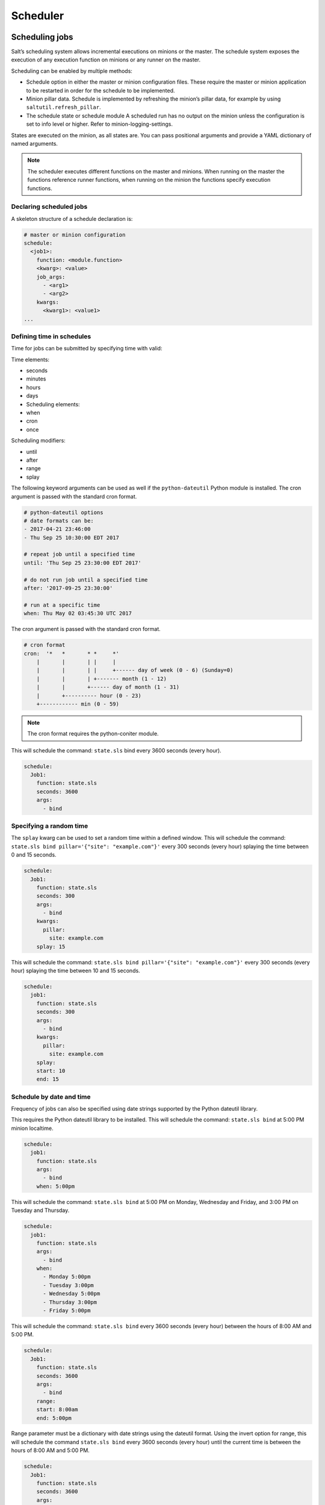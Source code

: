 .. _scheduler:

=========
Scheduler
=========

Scheduling jobs
===============

Salt’s scheduling system allows incremental executions on minions or the master. The schedule system exposes the execution of any execution function on minions or any runner on the master.

Scheduling can be enabled by multiple methods:

* Schedule option in either the master or minion configuration files. These require the master or minion application to be restarted in order for the schedule to be implemented.
* Minion pillar data. Schedule is implemented by refreshing the minion’s pillar data, for example by using ``saltutil.refresh_pillar``.
* The schedule state or schedule module A scheduled run has no output on the minion unless the configuration is set to info level or higher. Refer to minion-logging-settings.

States are executed on the minion, as all states are. You can pass positional arguments and provide a YAML dictionary of named arguments.

.. Note::

    The scheduler executes different functions on the master and minions. When running on the master the functions reference runner functions, when running on the minion the functions specify execution functions.

Declaring scheduled jobs
________________________

A skeleton structure of a schedule declaration is:

.. code-block:: sls

    # master or minion configuration
    schedule:
      <job1>:
        function: <module.function>
        <kwarg>: <value>
        job_args:
          - <arg1>
          - <arg2>
        kwargs:
          <kwarg1>: <value1>
    ...

Defining time in schedules
__________________________

Time for jobs can be submitted by specifying time with valid:

Time elements:

* seconds
* minutes
* hours
* days
* Scheduling elements:
* when
* cron
* once

Scheduling modifiers:

* until
* after
* range
* splay

The following keyword arguments can be used as well if the ``python-dateutil`` Python module is installed. The cron argument is passed with the standard cron format.

.. code-block:: Python

    # python-dateutil options
    # date formats can be:
    - 2017-04-21 23:46:00
    - Thu Sep 25 10:30:00 EDT 2017

    # repeat job until a specified time
    until: 'Thu Sep 25 23:30:00 EDT 2017'

    # do not run job until a specified time
    after: '2017-09-25 23:30:00'

    # run at a specific time
    when: Thu May 02 03:45:30 UTC 2017

The cron argument is passed with the standard cron format.

.. code-block::

    # cron format
    cron:  '*	*	* *	*'
        |	|	| |	|
        |	|	| |	+------ day of week (0 - 6) (Sunday=0)
        |	|	| +------- month (1 - 12)
        |	|	+------ day of month (1 - 31)
        |	+---------- hour (0 - 23)
        +------------ min (0 - 59)

.. Note::

    The cron format requires the python-coniter module.

This will schedule the command: ``state.sls`` bind every 3600 seconds (every hour).

.. code-block:: sls

    schedule:
      Job1:
        function: state.sls
        seconds: 3600
        args:
          - bind

Specifying a random time
________________________

The ``splay`` kwarg can be used to set a random time within a defined window. This will schedule the command: ``state.sls bind pillar='{"site": "example.com"}'`` every 300 seconds (every hour) splaying the time between 0 and 15 seconds.

.. code-block:: sls

    schedule:
      Job1:
        function: state.sls
        seconds: 300
        args:
          - bind
        kwargs:
          pillar:
            site: example.com
        splay: 15

This will schedule the command: ``state.sls bind pillar='{"site": "example.com"}'`` every 300 seconds (every hour) splaying the time between 10 and 15 seconds.

.. code-block:: sls

    schedule:
      job1:
        function: state.sls
        seconds: 300
        args:
          - bind
        kwargs:
          pillar:
            site: example.com
        splay:
        start: 10
        end: 15

Schedule by date and time
_________________________

Frequency of jobs can also be specified using date strings supported by the Python dateutil library.

This requires the Python dateutil library to be installed. This will schedule the command: ``state.sls bind`` at 5:00 PM minion localtime.

.. code-block:: sls

    schedule:
      job1:
        function: state.sls
        args:
          - bind
        when: 5:00pm

This will schedule the command: ``state.sls bind`` at 5:00 PM on Monday, Wednesday and Friday, and 3:00 PM on Tuesday and Thursday.

.. code-block:: sls

    schedule:
      job1:
        function: state.sls
        args:
          - bind
        when:
          - Monday 5:00pm
          - Tuesday 3:00pm
          - Wednesday 5:00pm
          - Thursday 3:00pm
          - Friday 5:00pm

This will schedule the command: ``state.sls bind`` every 3600 seconds (every hour) between the hours of 8:00 AM and 5:00 PM.

.. code-block:: sls

    schedule:
      Job1:
        function: state.sls
        seconds: 3600
        args:
          - bind
        range:
        start: 8:00am
        end: 5:00pm

Range parameter must be a dictionary with date strings using the dateutil format. Using the invert option for range, this will schedule the command ``state.sls bind`` every 3600 seconds (every hour) until the current time is between the hours of 8:00 AM and 5:00 PM.

.. code-block:: sls

    schedule:
      Job1:
        function: state.sls
        seconds: 3600
        args:
          - bind
        range:
        invert: True
        start: 8:00am
        end: 5:00pm

Range parameter must be a dictionary with date strings using the dateutil format. This will schedule the function ``pkg.install`` to be executed once at the specified time.

.. code-block:: sls

    schedule:
      job1:
        function: pkg.install
        kwargs:
          pkgs: [{'bar': '>1.2.3'}]
          refresh: true
        once: '2016-01-07T14:30:00'

The schedule entry job1 will not be removed after the job completes, therefore use ``schedule.delete`` to manually remove it afterwards.

The default date format is ISO 8601 but can be overridden by also specifying the ``once_fmt`` option, like this:

.. code-block:: sls

    schedule:
      job1:
        function: test.ping
        once: 2015-04-22T20:21:00
        once_fmt: '%Y-%m-%dT%H:%M:%S'

Maximum parallel jobs running
_____________________________

The scheduler also supports ensuring that there are no more than N copies of a particular routine running.

Use this for jobs that may be long-running and could step on each other or pile up in case of infrastructure outage. The default for ``maxrunning`` is 1.

.. code-block:: sls

    schedule:
      Long_running_job:
        function: big_file_transfer
        jid_include: True
        maxrunning: 1

Cron-like schedule
__________________

The scheduler also supports scheduling jobs using a cron like format. This requires the Python croniter library.

.. code-block:: sls

    schedule:
      Job1:
        function: state.sls
        cron: '*/15 * * * *'
        args:
          - bind

Job data return
_______________

By default, data about jobs runs from the Salt scheduler is returned to the master.

Setting the ``return_job`` parameter to False will prevent the data from being sent back to the Salt master.

.. code-block:: sls

    schedule:
      job1:
        function: scheduled_job_function
        return_job: False

Job metadata
____________

It can be useful to include specific data to differentiate a job from other jobs.
Using the metadata parameter special values can be associated with a scheduled job.

These values are not used in the execution of the job, but can be used to search for specific jobs later if combined with the ``return_job`` parameter.

The metadata parameter must be specified as a dictionary, otherwise it will be ignored.

.. code-block:: sls

    schedule:
      job1:
        function: scheduled_job_function
        metadata:
          foo: bar

Run on start
____________

By default, any job scheduled based on the startup time of the minion will run the scheduled job when the minion starts up.

Sometimes this is not the desired situation. Using the ``run_on_start`` parameter set to False will cause the scheduler to skip this first run and wait until the next scheduled run:

.. code-block:: sls

    schedule:
      job1:
        function: state.sls
        seconds: 3600
        run_on_start: False
        args:
          - bind

Until and after
_______________

Using the until argument, the Salt scheduler allows you to specify an end time for a scheduled job.

.. code-block:: sls

    schedule:
      job1:
        function: state.sls
        seconds: 15
        until: '12/31/2015 11:59pm'
        args:
          - bind

If this argument is specified, jobs will not run once the specified time has passed.
Time should be specified in a format supported by the dateutil library.

This requires the Python dateutil library to be installed.

.. code-block:: sls

    schedule:
      job1:
        function: state.sls
        seconds: 15
        after: '12/31/2015 11:59pm'
        args:
          - bind

Using the after argument, the Salt scheduler allows you to specify an start time for a scheduled job.

If this argument is specified, jobs will not run until the specified time has passed.
Time should be specified in a format supported by the dateutil library. This requires the Python dateutil library to be installed.

Managing scheduled jobs
=======================

The scheduler allows for:

* jobs to be managed
* the scheduler to be managed

Managing jobs
_____________

Scheduled jobs can be managed with the following functions. This job will run every 15 minutes.

.. code-block:: bash

    $ salt \* schedule.add job2 function='state.sls' job_args='["setup.cloud"]' job_ ,!kwargs='{"site": "example.com"}' cron='*/15 * * * *'

The previous command creates the following job:

.. code-block:: sls

    schedule:
      job2:
        args:
          - setup.cloud
        cron: '*/15 * * * *'
        enabled: true
        function: state.sls
        jid_include: true
        kwargs:
          site: example.com
        maxrunning: 1
        name: job1
        return_job: true

.. Note::

    Jobs are loaded into the Salt daemon memory space and not saved persistently to disk. Run the schedule.save function to save jobs to disk. This function will save the file to ``/etc/salt/minion.d/_schedule.conf``.

The job can then be modified by running:

.. code-block:: bash

    $ salt \* schedule.modify job2 function='state.sls' job_args='["setup.cloud"]' job_ ,!kwargs='{"site": "example2.com"}' minutes=60

The new job will be defined as:

.. code-block:: sls

    schedule:
      job2:
        args:
          - setup.cloud
        enabled: true
        function: state.sls
        jid_include: true
        kwargs:
          site: example2.com
        maxrunning: 1
        minutes: 60
        name: job2

Scheduled jobs can be listed:

.. code-block:: sls

    $ salt \* schedule.list

Scheduler operations
____________________

The scheduler can be enabled on minions:

.. code-block:: sls

    $ salt \* schedule.enable

The scheduler can be disabled on minions:

.. code-block:: sls

    $ salt \* schedule.disable

A specific job can be disabled in the scheduler:

.. code-block:: sls

    $ salt \* schedule.disable_job job1

A specific job can be enabled in the scheduler:

.. code-block:: sls

    $ salt \* schedule.enable_job job1

Jobs can be reloaded from disk by running:

.. code-block:: sls

    $ salt \* schedule.reload

Scheduling jobs from pillar
============================

A minion schedule can be set and managed centrally on the Salt master in pillar. A pillar file defining schedule for a minion would be defined as.

.. code-block:: sls
    :caption: /srv/pillar/schedule.sls

    schedule:
      job10:
        args: [rollout.app1_cicd]
        enabled: true
        function: state.sls
        jid_include: true
        kwargs: {site: example.com}
        maxrunning: 1
        name: job10
        return_job: true
        seconds: 3600

It would then be added to the pillar top file to target specific minions.
After a refresh of pillar data a minion would now have the new scheduled jobs combined with locally defined scheduled jobs.


Managing schedules in states
============================

Scheduled jobs can be managed in Salt states with the schedule state module.

This will schedule the command: ``state.sls bind`` at 5pm on Monday, Wednesday and Friday, and 3pm on Tuesday and Thursday.

This requires that ``python-dateutil`` is installed on the minion.

.. code-block:: sls

    job1:
      schedule.present:
        - function: state.sls
        - job_args:
        - bind
        - when:
          - Monday 5:00pm
          - Tuesday 3:00pm
          - Wednesday 5:00pm
          - Thursday 3:00pm
          - Friday 5:00pm

Scheduled jobs can also be specified using the format used by cron.

This will schedule the command: ``state.sls bind test=True`` to run every 5 minutes.
This requires that ``python-croniter`` is installed on the minion.

.. code-block:: sls

    job1:
      schedule.present:
        - function: state.sls
        - job_args:
          - bind
        - job_kwargs:
            test: True
        - cron: '*/5 * * * *'

This will remove job1 from the schedule.


.. code-block:: sls

    job1:
      schedule.absent: []

This will disable job1 from the schedule.

.. code-block:: sls

    disable_job1:
      schedule.disable:
        - name: job1
